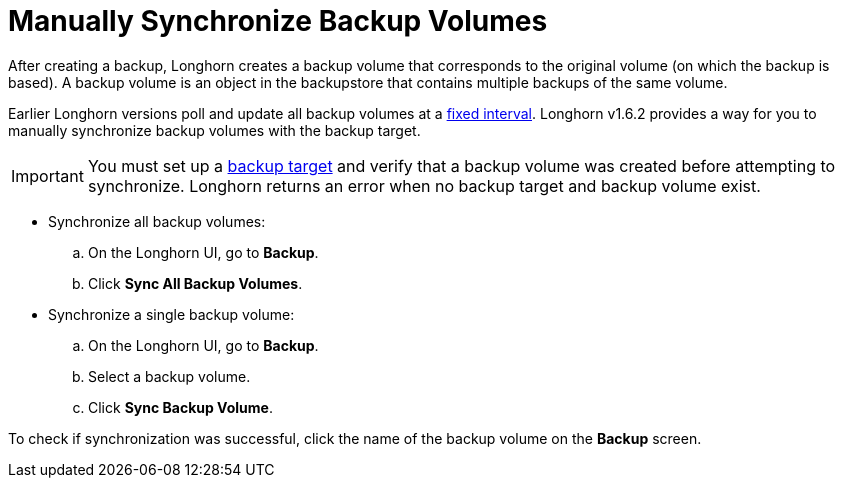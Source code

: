 = Manually Synchronize Backup Volumes
:current-version: {page-component-version}

After creating a backup, Longhorn creates a backup volume that corresponds to the original volume (on which the backup is based). A backup volume is an object in the backupstore that contains multiple backups of the same volume.

Earlier Longhorn versions poll and update all backup volumes at a xref:longhorn-system/settings.adoc#_backupstore_poll_interval[fixed interval]. Longhorn v1.6.2 provides a way for you to manually synchronize backup volumes with the backup target.

IMPORTANT: You must set up a xref:snapshots-and-backups/backup-and-restore/set-backup-target.adoc[backup target] and verify that a backup volume was created before attempting to synchronize. Longhorn returns an error when no backup target and backup volume exist.

* Synchronize all backup volumes:
 .. On the Longhorn UI, go to *Backup*.
 .. Click *Sync All Backup Volumes*.
* Synchronize a single backup volume:
 .. On the Longhorn UI, go to *Backup*.
 .. Select a backup volume.
 .. Click *Sync Backup Volume*.

To check if synchronization was successful, click the name of the backup volume on the *Backup* screen.
